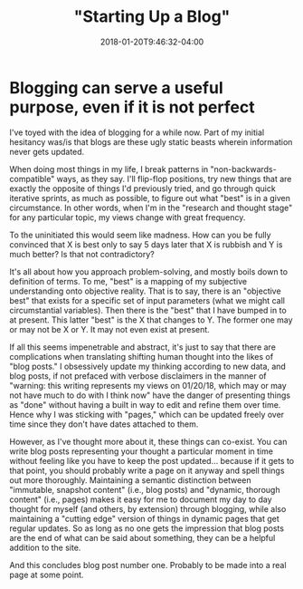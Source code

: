 #+HUGO_BASE_DIR: ../../
#+HUGO_SECTION: posts

#+TITLE: "Starting Up a Blog"
#+DATE: 2018-01-20T9:46:32-04:00
#+HUGO_CATEGORIES: "Philosophy"
#+HUGO_TAGS: "web design" "blogging"

* Blogging can serve a useful purpose, even if it is not perfect

I've toyed with the idea of blogging for a while now. Part of my initial hesitancy was/is that blogs are these ugly static beasts wherein information never gets updated.

When doing most things in my life, I break patterns in "non-backwards-compatible" ways, as they say. I'll flip-flop positions, try new things that are exactly the opposite of things I'd previously tried, and go through quick iterative sprints, as much as possible, to figure out what "best" is in a given circumstance. In other words, when I'm in the "research and thought stage" for any particular topic, my views change with great frequency.

To the uninitiated this would seem like madness. How can you be fully convinced that X is best only to say 5 days later that X is rubbish and Y is much better? Is that not contradictory?

It's all about how you approach problem-solving, and mostly boils down to definition of terms. To me, "best" is a mapping of my subjective understanding onto objective reality. That is to say, there is an "objective best" that exists for a specific set of input parameters (what we might call circumstantial variables). Then there is the "best" that I have bumped in to at present. This latter "best" is the X that changes to Y. The former one may or may not be X or Y. It may not even exist at present.

If all this seems impenetrable and abstract, it's just to say that there are complications when translating shifting human thought into the likes of "blog posts." I obsessively update my thinking according to new data, and blog posts, if not prefaced with verbose disclaimers in the manner of "warning: this writing represents my views on 01/20/18, which may or may not have much to do with I think now" have the danger of presenting things as "done" without having a built in way to edit and refine them over time. Hence why I was sticking with "pages," which can be updated freely over time since they don't have dates attached to them.

However, as I've thought more about it, these things can co-exist. You can write blog posts representing your thought a particular moment in time without feeling like you have to keep the post updated... because if it gets to that point, you should probably write a page on it anyway and spell things out more thoroughly. Maintaining a semantic distinction between "immutable, snapshot content" (i.e., blog posts) and "dynamic, thorough content" (i.e., pages) makes it easy for me to document my day to day thought for myself (and others, by extension) through blogging, while also maintaining a "cutting edge" version of things in dynamic pages that get regular updates. So as long as no one gets the impression that blog posts are the end of what can be said about something, they can be a helpful addition to the site.

And this concludes blog post number one. Probably to be made into a real page at some point.
